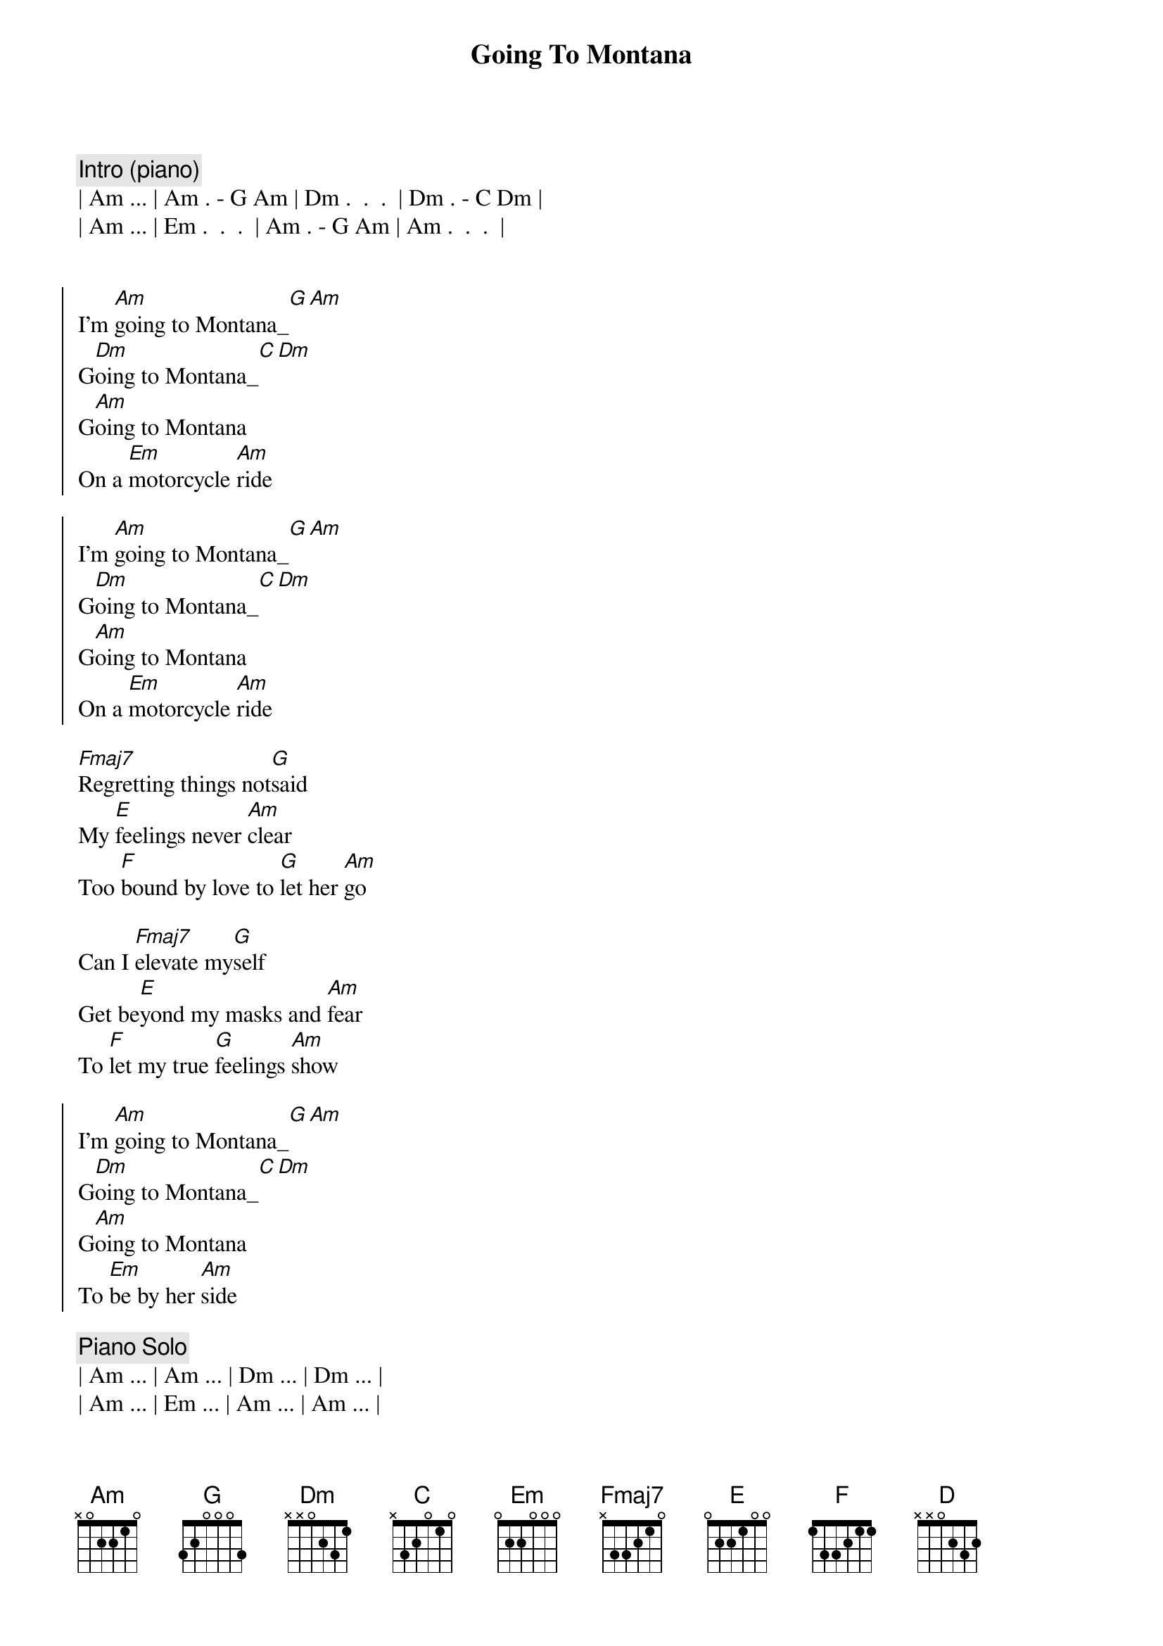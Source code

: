 {title: Going To Montana}
{artist: Michael Sadri, Scott Davidson}
{key: Am}
{tempo: 136}
{duration: 3:30}

{c:Intro (piano)}
| Am ... | Am . - G Am | Dm .  .  .  | Dm . - C Dm |
| Am ... | Em .  .  .  | Am . - G Am | Am .  .  .  |


{{ Same as original, just played twice --> this is definitely the chorus ! }}
{start_of_chorus}
I'm [Am]going to Montana_[G][Am]
G[Dm]oing to Montana_[C][Dm]
G[Am]oing to Montana
On a [Em]motorcycle [Am]ride

I'm [Am]going to Montana_[G][Am]
G[Dm]oing to Montana_[C][Dm]
G[Am]oing to Montana
On a [Em]motorcycle [Am]ride
{end_of_chorus}

{{ First verse: incorporated "elevate" but turned the message into }}
{{ regret in not doing things to keep Montana }}
{start_of_verse}
[Fmaj7]Regretting things not[G]said 
My [E]feelings never [Am]clear
Too [F]bound by love to [G]let her [Am]go

Can I [Fmaj7]elevate my[G]self 
Get be[E]yond my masks and [Am]fear
To [F]let my true [G]feelings [Am]show
{end_of_verse}

{{ 2nd chorus: change in last line indicates commitment and hints about }}
{{ the double entendre of state and woman }}
{start_of_chorus}
I'm [Am]going to Montana_[G][Am]
G[Dm]oing to Montana_[C][Dm]
G[Am]oing to Montana
To [Em]be by her [Am]side
{end_of_chorus}

{c:Piano Solo}
| Am ... | Am ... | Dm ... | Dm ... |
| Am ... | Em ... | Am ... | Am ... |

{{ NEW }}
{{ Incorporated portion of original lyrics, reformatted and added new final line "Daydream"}}
{c: Bridge}
She's my [C]ship for eve[D]ry shore
She's my [F]dance for eve[E]ry floor
She's my [C]swim for eve[D]ry stream
She's my [F]day for eve[E]ry dream

{{ 3rd Chorus: Change to indicate the journey is finishing *AND* }}
{{ now the singer is physically close to Montana ( woman ) }}
{start_of_chorus}
Getting [Am]close to Montana_[G][Am]
C[Dm]lose to Montana_[C][Dm]
C[Am]lose to Montana
To [Em]be by her [Am]side
{end_of_chorus}

{{ 2nd Verse: Realization it's about her  }}
{start_of_verse}
[Fmaj7]From this moment [G]on
[E]I'll push the past [Am]aside
[F]And never again l[G]eave [Am]you 

[Fmaj7]Starting here and [G]now
[E]I swear I'll never [Am]hide
[F]My feelings [G]for [Am]you 
{end_of_verse}

{c: Outro}
I'm [Am]holding Montana_[G][Am]
H[Dm]olding Montana_[C][Dm]
H[Am]olding Montana
Love to [Em]be by her [Am]side
H[Am]olding Montana
Love to [Em]be by her [Am]side

{{ Increase BPM to 146 ( 73 x 2) on Drum Machine }}
{{ Instrumental Outro }}
{c: 73 bpm / double time}

{c: Outro}
| Am Am . G | Am . . . | F F . C | F . . . |
| Dm Dm . C | Dm . . . | E . . . | E . . . | x2


{c: Guitar Solo}
| Am Am . G | Am . . . | F F . C | F . . . |
| Dm Dm . C | Dm . . . | E . . . | E . . . | x3


{c: Coda}
| Am Am . G | Am |
